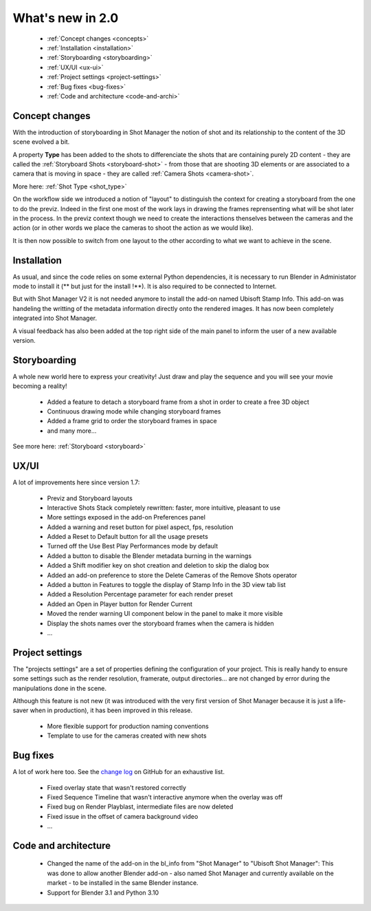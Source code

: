 .. _what-s-new-in-2:

What's new in 2.0
=================


    - :ref:`Concept changes <concepts>`
    - :ref:`Installation <installation>`
    - :ref:`Storyboarding <storyboarding>`
    - :ref:`UX/UI <ux-ui>`
    - :ref:`Project settings <project-settings>`
    - :ref:`Bug fixes <bug-fixes>`
    - :ref:`Code and architecture <code-and-archi>`


.. _concepts:

Concept changes
---------------

With the introduction of storyboarding in Shot Manager the notion of shot and its relationship to
the content of the 3D scene evolved a bit.

A property **Type** has been added to the shots to differenciate the shots that are containing purely 2D content -
they are called the :ref:`Storyboard Shots <storyboard-shot>` -
from those that are shooting 3D elements or are associated to a camera that is moving in space - they are called :ref:`Camera Shots <camera-shot>`.

More here: :ref:`Shot Type <shot_type>`

On the workflow side we introduced a notion of "layout" to distinguish the context for creating a storyboard from the one to do the previz.
Indeed in the first one most of the work lays in drawing the frames reprensenting what will be shot later in the process. In the previz context
though we need to create the interactions thenselves between the cameras and the action (or in other words we place the cameras to shoot the
action as we would like).

It is then now possible to switch from one layout to the other according to what we want to achieve in the scene.


.. _installation:

Installation
------------

As usual, and since the code relies on some external Python dependencies, it is necessary to run Blender in Administator mode to install it
(** but just for the install !**). It is also required to be connected to Internet.

But with Shot Manager V2 it is not needed anymore to install the add-on named Ubisoft Stamp Info. This add-on was handeling the writting of
the metadata information directly onto the rendered images. It has now been completely integrated into Shot Manager.

A visual feedback has also been added at the top right side of the main panel to inform the user of a new available version.


.. _storyboarding:

Storyboarding
-------------

A whole new world here to express your creativity! Just draw and play the sequence and you will see your movie becoming a reality!


    - Added a feature to detach a storyboard frame from a shot in order to create a free 3D object
    - Continuous drawing mode while changing storyboard frames
    - Added a frame grid to order the storyboard frames in space
    - and many more...

See more here: :ref:`Storyboard <storyboard>`

.. _ux-ui:

UX/UI
-----

A lot of improvements here since version 1.7:

    - Previz and Storyboard layouts
    - Interactive Shots Stack completely rewritten: faster, more intuitive, pleasant to use
    - More settings exposed in the add-on Preferences panel
    - Added a warning and reset button for pixel aspect, fps, resolution
    - Added a Reset to Default button for all the usage presets
    - Turned off the Use Best Play Performances mode by default
    - Added a button to disable the Blender metadata burning in the warnings
    - Added a Shift modifier key on shot creation and deletion to skip the dialog box
    - Added an add-on preference to store the Delete Cameras of the Remove Shots operator
    - Added a button in Features to toggle the display of Stamp Info in the 3D view tab list
    - Added a Resolution Percentage parameter for each render preset
    - Added an Open in Player button for Render Current
    - Moved the render warning UI component below in the panel to make it more visible
    - Display the shots names over the storyboard frames when the camera is hidden
    - ...


.. _project-settings:

Project settings
----------------

The "projects settings" are a set of properties defining the configuration of your project. This is really handy to ensure
some settings such as the render resolution, framerate, output directories... are not changed by error during the manipulations
done in the scene.

Although this feature is not new (it was introduced with the very first version of Shot Manager because it is just a life-saver
when in production), it has been improved in this release.

    - More flexible support for production naming conventions
    - Template to use for the cameras created with new shots


.. _bug-fixes:

Bug fixes
---------

A lot of work here too. See the `change log <https://github.com/ubisoft/shotmanager/blob/main/CHANGELOG.md>`_ on GitHub for an exhaustive list.

    - Fixed overlay state that wasn't restored correctly
    - Fixed Sequence Timeline that wasn't interactive anymore when the overlay was off
    - Fixed bug on Render Playblast, intermediate files are now deleted
    - Fixed issue in the offset of camera background video
    - ...


.. _code-and-archi:

Code and architecture
---------------------

    - Changed the name of the add-on in the bl_info from "Shot Manager" to "Ubisoft Shot Manager":
      This was done to allow another Blender add-on - also named Shot Manager and currently available on the market -
      to be installed in the same Blender instance.

    - Support for Blender 3.1 and Python 3.10
